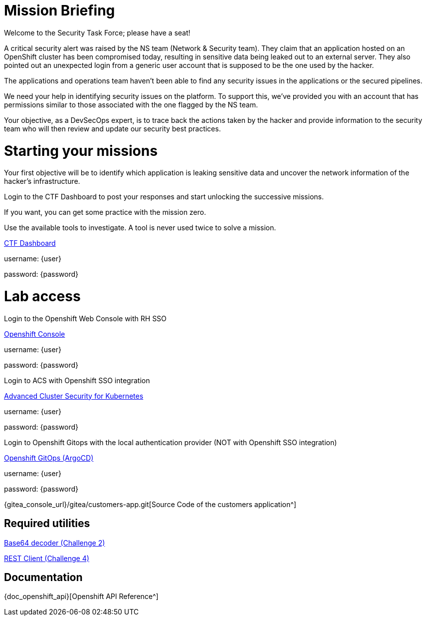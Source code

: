 = Mission Briefing

Welcome to the Security Task Force; please have a seat!

A critical security alert was raised by the NS team (Network & Security team). 
They claim that an application hosted on an OpenShift cluster has been compromised today, resulting in sensitive data being leaked out to an external server. 
They also pointed out an unexpected login from a generic user account that is supposed to be the one used by the hacker.

The applications and operations team haven’t been able to find any security issues in the applications or the secured pipelines.

We need your help in identifying security issues on the platform. 
To support this, we've provided you with an account that has permissions similar to those associated with the one flagged by the NS team.

Your objective, as a DevSecOps expert, is to trace back the actions taken by the hacker and provide information to the security team who will then review and update our security best practices.

= Starting your missions
Your first objective will be to identify which application is leaking sensitive data and uncover the network information of the hacker's infrastructure.

Login to the CTF Dashboard to post your responses and start unlocking the successive missions.

If you want, you can get some practice with the mission zero.

Use the available tools to investigate. A tool is never used twice to solve a mission.


====
https://ctfd-leaderboard.{openshift_cluster_ingress_domain}/challenges[CTF Dashboard^]

username: {user}

password: {password}

====


= Lab access

====
Login to the Openshift Web Console with RH SSO

https://{console_url}[Openshift Console^]

username: {user}

password: {password} 


Login to ACS with Openshift SSO integration

https://central-stackrox.{openshift_cluster_ingress_domain}[Advanced Cluster Security for Kubernetes^]

username: {user}

password: {password} 

====

====
Login to Openshift Gitops with the local authentication provider (NOT with Openshift SSO integration)

https://openshift-gitops-server-openshift-gitops.{openshift_cluster_ingress_domain}[Openshift GitOps (ArgoCD)^]

username: {user}

password: {password} 

====

====

{gitea_console_url}/gitea/customers-app.git[Source Code of the customers application^]

====


== Required utilities
====
https://www.base64decode.org/[Base64 decoder (Challenge 2)^]

https://reqbin.com/[REST Client (Challenge 4)^] 
====

== Documentation
====
{doc_openshift_api}[Openshift API Reference^]
====

